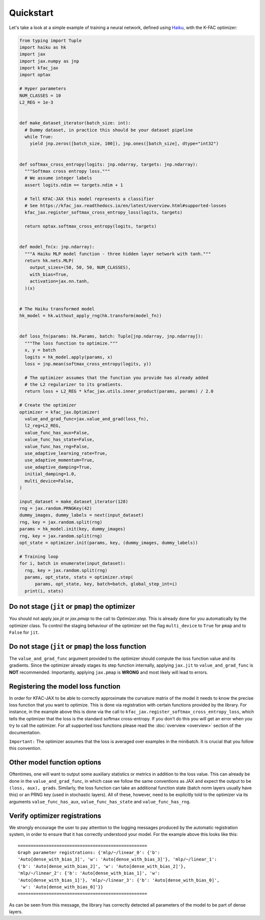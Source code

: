 Quickstart
==========

Let's take a look at a simple example of training a neural network, defined
using `Haiku <https://github.com/deepmind/dm-haiku/>`_, with the K-FAC
optimizer:

.. code-block:: python

    from typing import Tuple
    import haiku as hk
    import jax
    import jax.numpy as jnp
    import kfac_jax
    import optax

    # Hyper parameters
    NUM_CLASSES = 10
    L2_REG = 1e-3


    def make_dataset_iterator(batch_size: int):
      # Dummy dataset, in practice this should be your dataset pipeline
      while True:
        yield jnp.zeros([batch_size, 100]), jnp.ones([batch_size], dtype="int32")


    def softmax_cross_entropy(logits: jnp.ndarray, targets: jnp.ndarray):
      """Softmax cross entropy loss."""
      # We assume integer labels
      assert logits.ndim == targets.ndim + 1

      # Tell KFAC-JAX this model represents a classifier
      # See https://kfac_jax.readthedocs.io/en/latest/overview.html#supported-losses
      kfac_jax.register_softmax_cross_entropy_loss(logits, targets)

      return optax.softmax_cross_entropy(logits, targets)


    def model_fn(x: jnp.ndarray):
      """A Haiku MLP model function - three hidden layer network with tanh."""
      return hk.nets.MLP(
        output_sizes=(50, 50, 50, NUM_CLASSES),
        with_bias=True,
        activation=jax.nn.tanh,
      )(x)


    # The Haiku transformed model
    hk_model = hk.without_apply_rng(hk.transform(model_fn))


    def loss_fn(params: hk.Params, batch: Tuple[jnp.ndarray, jnp.ndarray]):
      """The loss function to optimize."""
      x, y = batch
      logits = hk_model.apply(params, x)
      loss = jnp.mean(softmax_cross_entropy(logits, y))

      # The optimizer assumes that the function you provide has already added
      # the L2 regularizer to its gradients.
      return loss + L2_REG * kfac_jax.utils.inner_product(params, params) / 2.0

    # Create the optimizer
    optimizer = kfac_jax.Optimizer(
      value_and_grad_func=jax.value_and_grad(loss_fn),
      l2_reg=L2_REG,
      value_func_has_aux=False,
      value_func_has_state=False,
      value_func_has_rng=False,
      use_adaptive_learning_rate=True,
      use_adaptive_momentum=True,
      use_adaptive_damping=True,
      initial_damping=1.0,
      multi_device=False,
    )

    input_dataset = make_dataset_iterator(128)
    rng = jax.random.PRNGKey(42)
    dummy_images, dummy_labels = next(input_dataset)
    rng, key = jax.random.split(rng)
    params = hk_model.init(key, dummy_images)
    rng, key = jax.random.split(rng)
    opt_state = optimizer.init(params, key, (dummy_images, dummy_labels))

    # Training loop
    for i, batch in enumerate(input_dataset):
      rng, key = jax.random.split(rng)
      params, opt_state, stats = optimizer.step(
          params, opt_state, key, batch=batch, global_step_int=i)
      print(i, stats)


Do not stage (``jit`` or ``pmap``) the optimizer
------------------------------------------------

You should not apply `jax.jit` or `jax.pmap` to the call to `Optimizer.step`.
This is already done for you automatically by the optimizer class.
To control the staging behaviour of the optimizer set the flag ``multi_device``
to ``True`` for ``pmap`` and to ``False`` for ``jit``.


Do not stage (``jit`` or ``pmap``) the loss function
----------------------------------------------------

The ``value_and_grad_func`` argument provided to the optimizer should compute
the loss function value and its gradients. Since the optimizer already stages
its step function internally, applying ``jax.jit`` to ``value_and_grad_func`` is
**NOT** recommended.
Importantly, applying ``jax.pmap`` is **WRONG** and most likely will lead to
errors.

Registering the model loss function
-----------------------------------

In order for KFAC-JAX to be able to correctly approximate the curvature matrix
of the model it needs to know the precise loss function that you want to
optimize.
This is done via registration with certain functions provided by the library.
For instance, in the example above this is done via the call to
``kfac_jax.register_softmax_cross_entropy_loss``, which tells the optimizer that
the loss is the standard softmax cross-entropy.
If you don't do this you will get an error when you try to call the optimizer.
For all supported loss functions please read the :doc:`overview <overview>`
section of the documentation.

``Important:`` The optimizer assumes that the loss is averaged over examples in
the minibatch. It is crucial that you follow this convention.

Other model function options
----------------------------

Oftentimes, one will want to output some auxiliary statistics or metrics in
addition to the loss value.
This can already be done in the ``value_and_grad_func``, in which case we follow
the same conventions as JAX and expect the output to be ``(loss, aux), grads``.
Similarly, the loss function can take an additional function state (batch norm
layers usually have this) or an PRNG key (used in stochastic layers). All of
these, however, need to be explicitly told to the optimizer via its arguments
``value_func_has_aux``, ``value_func_has_state`` and ``value_func_has_rng``.


Verify optimizer registrations
------------------------------

We strongly encourage the user to pay attention to the logging messages produced
by the automatic registration system, in order to ensure that it has correctly
understood your model.
For the example above this looks like this::

  ==================================================
  Graph parameter registrations: {'mlp/~/linear_0': {'b':
  'Auto[dense_with_bias_3]', 'w': 'Auto[dense_with_bias_3]'}, 'mlp/~/linear_1':
  {'b': 'Auto[dense_with_bias_2]', 'w': 'Auto[dense_with_bias_2]'},
  'mlp/~/linear_2': {'b': 'Auto[dense_with_bias_1]', 'w':
  'Auto[dense_with_bias_1]'}, 'mlp/~/linear_3': {'b': 'Auto[dense_with_bias_0]',
   'w': 'Auto[dense_with_bias_0]'}}
  ==================================================

As can be seen from this message, the library has correctly detected all
parameters of the model to be part of dense layers.
